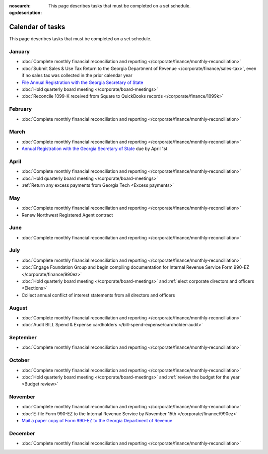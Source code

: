 :nosearch:
:og:description: This page describes tasks that must be completed on a set schedule.

Calendar of tasks
=================

.. vale Google.LyHyphens = NO
.. vale Google.Passive = NO
.. vale write-good.E-Prime = NO
.. vale write-good.Passive = NO

This page describes tasks that must be completed on a set schedule.

January
-------

* :doc:`Complete monthly financial reconciliation and reporting </corporate/finance/monthly-reconciliation>`
* :doc:`Submit Sales & Use Tax Return to the Georgia Department of Revenue </corporate/finance/sales-tax>`, even if no sales tax was collected in the prior calendar year
* `File Annual Registration with the Georgia Secretary of State <https://sos.ga.gov/how-to-guide/how-file-annual-registration>`_
* :doc:`Hold quarterly board meeting </corporate/board-meetings>`
* :doc:`Reconcile 1099-K received from Square to QuickBooks records </corporate/finance/1099k>`

February
--------

* :doc:`Complete monthly financial reconciliation and reporting </corporate/finance/monthly-reconciliation>`

March
-----

.. vale Google.Units = NO
.. vale Google.Ordinal = NO

* :doc:`Complete monthly financial reconciliation and reporting </corporate/finance/monthly-reconciliation>`
* `Annual Registration with the Georgia Secretary of State <https://sos.ga.gov/how-to-guide/how-file-annual-registration>`_ due by April 1st

April
-----

* :doc:`Complete monthly financial reconciliation and reporting </corporate/finance/monthly-reconciliation>`
* :doc:`Hold quarterly board meeting </corporate/board-meetings>`
* :ref:`Return any excess payments from Georgia Tech <Excess payments>`

May
---

* :doc:`Complete monthly financial reconciliation and reporting </corporate/finance/monthly-reconciliation>`
* Renew Northwest Registered Agent contract

June
----

* :doc:`Complete monthly financial reconciliation and reporting </corporate/finance/monthly-reconciliation>`

July
----

.. vale write-good.TooWordy = NO

* :doc:`Complete monthly financial reconciliation and reporting </corporate/finance/monthly-reconciliation>`
* :doc:`Engage Foundation Group and begin compiling documentation for Internal Revenue Service Form 990-EZ </corporate/finance/990ez>`
* :doc:`Hold quarterly board meeting </corporate/board-meetings>` and :ref:`elect corporate directors and officers <Elections>`
* Collect annual conflict of interest statements from all directors and officers

August
------

.. vale Vale.Terms = NO

* :doc:`Complete monthly financial reconciliation and reporting </corporate/finance/monthly-reconciliation>`
* :doc:`Audit BILL Spend & Expense cardholders </bill-spend-expense/cardholder-audit>`

September
---------

* :doc:`Complete monthly financial reconciliation and reporting </corporate/finance/monthly-reconciliation>`

October
---------

* :doc:`Complete monthly financial reconciliation and reporting </corporate/finance/monthly-reconciliation>`
* :doc:`Hold quarterly board meeting </corporate/board-meetings>` and :ref:`review the budget for the year <Budget review>`

November
--------

* :doc:`Complete monthly financial reconciliation and reporting </corporate/finance/monthly-reconciliation>`
* :doc:`E-file Form 990-EZ to the Internal Revenue Service by November 15th </corporate/finance/990ez>`
* `Mail a paper copy of Form 990-EZ to the Georgia Department of Revenue <https://dor.georgia.gov/tax-exempt-organizations-income-tax-faq>`_

December
--------

* :doc:`Complete monthly financial reconciliation and reporting </corporate/finance/monthly-reconciliation>`
